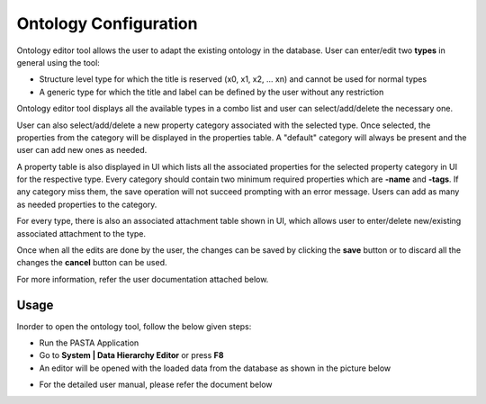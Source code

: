 .. |EditorWindow| image:: _static/ontology_editor.png
  :width: 700
  :alt: The screen capture of the data hierarchy editor main window

.. |TypesComboBox| image:: _static/types_combo_box.png
  :width: 200
  :alt: The screen capture of the types list in ontology editor main window

.. |PropertyCategoryComboBox| image:: _static/property_category_combo_box.png
  :width: 200
  :alt: The screen capture of the property category list in ontology editor main window


Ontology Configuration
**********************

Ontology editor tool allows the user to adapt the existing ontology in the database.
User can enter/edit two **types** in general using the tool:

- Structure level type for which the title is reserved (x0, x1, x2, ... xn) and cannot be used for normal types
- A generic type for which the title and label can be defined by the user without any restriction

Ontology editor tool displays all the available types in a combo list and user can select/add/delete the necessary one.

|TypesComboBox|

User can also select/add/delete a new property category associated with the selected type. Once selected, the properties from the category will be displayed in the properties table. A "default" category will always be present and the user can add new ones as needed.

|PropertyCategoryComboBox|

A property table is also displayed in UI which lists all the associated properties for the selected property category in UI for the respective type. Every category should contain two minimum required properties which are **-name** and **-tags**. If any category miss them, the save operation will not succeed prompting with an error message. Users can add as many as needed properties to the category.

For every type, there is also an associated attachment table shown in UI, which allows user to enter/delete new/existing associated attachment to the type.

Once when all the edits are done by the user, the changes can be saved by clicking the **save** button or to discard all the changes the **cancel** button can be used.

For more information, refer the user documentation attached below.

Usage
=====

Inorder to open the ontology tool, follow the below given steps:

- Run the PASTA Application
- Go to **System | Data Hierarchy Editor** or press **F8**
- An                editor will be opened with the loaded data from the database as shown in the picture below

|EditorWindow|

- For the detailed user manual, please refer the document below

.. raw:: html

    <object width="700" height="400" type="application/pdf" data="_static/Ontology_Editor_Manual.pdf?#zoom=50&scrollbar=0&toolbar=1&navpanes=0">
        <p>Failed to display the user manual, <a href = "_static/Ontology_Editor_Manual.pdf">Click here to download the document.</a></p>
    </object>
